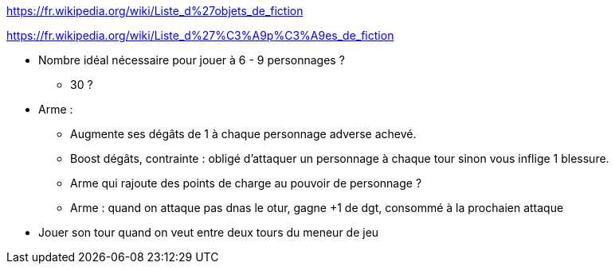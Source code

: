 https://fr.wikipedia.org/wiki/Liste_d%27objets_de_fiction

https://fr.wikipedia.org/wiki/Liste_d%27%C3%A9p%C3%A9es_de_fiction

* Nombre idéal nécessaire pour jouer à 6 - 9 personnages ?
** 30 ?

* Arme :
  ** Augmente ses dégâts de 1 à chaque personnage adverse achevé.
  ** Boost dégâts, contrainte : obligé d'attaquer un personnage à chaque tour sinon vous inflige 1 blessure.
  ** Arme qui rajoute des points de charge au pouvoir de personnage ?
  ** Arme : quand on attaque pas dnas le otur, gagne +1 de dgt, consommé à la prochaien attaque

* Jouer son tour quand on veut entre deux tours du meneur de jeu
